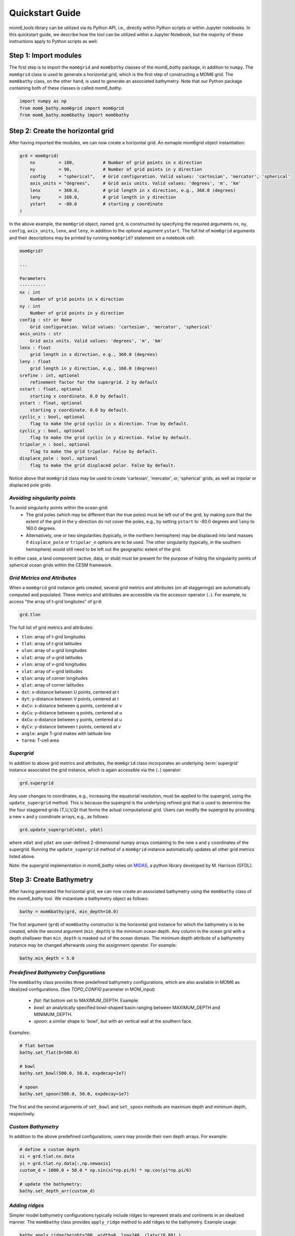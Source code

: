 Quickstart Guide
======================================

`mom6_tools` library can be utilized via its Python API, i.e., directly within Python
scripts or within Jupyter notebooks. In this quickstart guide, we describe how
the tool can be utilized within a Jupyter Notebook, but the majority of
these instructions apply to Python scripts as well.

Step 1: Import modules
----------------------------------------------

The first step is to import the ``mom6grid`` and ``mom6bathy`` classes of the 
`mom6_bathy` package, in addition to ``numpy``. The ``mom6grid`` class is used
to generate a horizontal grid, which is the first step of constructing a MOM6
grid. The ``mom6bathy`` class, on the other hand, is used to generate an 
associated bathymetry. Note that our Python package containing both of these 
classes is called `mom6_bathy`.

.. code-block:: python

    import numpy as np
    from mom6_bathy.mom6grid import mom6grid
    from mom6_bathy.mom6bathy import mom6bathy

Step 2: Create the horizontal grid 
-------------------------------------------

After having imported the modules, we can now create a horizontal grid.
An exmaple mom6grid object instantiation:

.. code-block:: python

    grd = mom6grid(
        nx         = 180,           # Number of grid points in x direction
        ny         = 90,            # Number of grid points in y direction
        config     = "spherical",   # Grid configuration. Valid values: 'cartesian', 'mercator', 'spherical'
        axis_units = "degrees",     # Grid axis units. Valid values: 'degrees', 'm', 'km'
        lenx       = 360.0,         # grid length in x direction, e.g., 360.0 (degrees)
        leny       = 160.0,         # grid length in y direction
        ystart     = -80.0          # starting y coordinate
    )

In the above example, the ``mom6grid`` object, named ``grd``, is constructed by
specifying the required arguments ``nx``, ``ny``, ``config``, ``axis_units``,  ``lenx``,
and ``leny``, in addition to the optional argument ``ystart``. The full list of 
``mom6grid`` arguments and their descriptions may be printed by running
``mom6grid?`` statement on a notebook cell:


.. code-block::

    mom6grid?

    ...

    Parameters
    ----------
    nx : int
        Number of grid points in x direction
    ny : int
        Number of grid points in y direction
    config : str or None
        Grid configuration. Valid values: 'cartesian', 'mercator', 'spherical'
    axis_units : str
        Grid axis units. Valid values: 'degrees', 'm', 'km'
    lenx : float
        grid length in x direction, e.g., 360.0 (degrees)
    leny : float
        grid length in y direction, e.g., 160.0 (degrees)
    srefine : int, optional
        refinement factor for the supergrid. 2 by default
    xstart : float, optional
        starting x coordinate. 0.0 by default.
    ystart : float, optional
        starting y coordinate. 0.0 by default.
    cyclic_x : bool, optional
        flag to make the grid cyclic in x direction. True by default.
    cyclic_y : bool, optional
        flag to make the grid cyclic in y direction. False by default.
    tripolar_n : bool, optional
        flag to make the grid tripolar. False by default.
    displace_pole : bool, optional
        flag to make the grid displaced polar. False by default.

Notice above that ``mom6grid`` class may be used to create 'cartesian', 'mercator',
or, 'spherical' grids, as well as tripolar or displaced pole grids. 

*Avoiding singularity points*
*****************************

To avoid singularity points within the ocean grid:
  * The grid poles (which may be different than the true poles) must be left out of the grid,
    by making sure that the extent of the grid in the y-direction do not cover the poles, 
    e.g., by setting ``ystart`` to -80.0 degrees
    and ``leny`` to 160.0 degrees.
  * Alternatively, one or two singularities (typically, in the northern hemisphere) may be 
    displaced into land masses if ``displace_pole`` or ``tripolar_n`` options are to be used.
    The other singularity (typically, in the southern hemisphere) would still need to be
    left out the geographic extent of the grid.

In either case, a land component (active, data, or stub) must be present for the purpose of
hiding the singularity points of spherical ocean grids within the CESM framework.

*Grid Metrics and Attributes*
*****************************

When a ``mom6grid`` grid instance gets created, several grid metrics and attributes
(on all staggerings) are automatically computed and populated. These metrics and attributes
are accessible via the accessor operator (``.``). For example, to access "the array
of t-grid longitutes" of ``grd``:
    
.. code-block:: python

    grd.tlon

The full list of grid metrics and attributes:

* ``tlon``: array of t-grid longitudes
* ``tlat``: array of t-grid latitudes
* ``ulon``: array of u-grid longitudes
* ``ulat``: array of u-grid latitudes
* ``vlon``: array of v-grid longitudes
* ``vlat``: array of v-grid latitudes
* ``qlon``: array of corner longitudes
* ``qlat``: array of corner latitudes
* ``dxt``: x-distance between U points, centered at t
* ``dyt``: y-distance between V points, centered at t
* ``dxCv``: x-distance between q points, centered at v
* ``dyCu``: y-distance between q points, centered at u
* ``dxCu``: x-distance between y points, centered at u
* ``dyCv``: y-distance between t points, centered at v
* ``angle``: angle T-grid makes with latitude line
* ``tarea``: T-cell area


*Supergrid*
*****************************
In addition to above grid metrics and attributes, the ``mom6grid`` class incorporates an
underlying :term:`supergrid` instance associated the grid instance, which is again
accessible via the (``.``) operator:

.. code-block:: python

    grd.supergrid

Any user changes to coordinates, e.g., increasing the equatorial resolution,
must be applied to the supergrid, using the ``update_supergrid`` method. This is
because the supergrid is the underlying refined grid that is used to determine the
the four staggered grids (T,U,V,Q) that forms the actual computational grid.
Users can modify the supergrid by providing a new x and y coordinate arrays, e.g.,
as follows:

.. code-block:: python

  grd.update_supergrid(xdat, ydat)

where ``xdat`` and ``ydat`` are user-defined 2-dimensional numpy arrays containing
to the new x and y coordinates of the supergrid. Running the ``update_supergrid``
method of a ``mom6grid`` instance automatically updates all other grid metrics listed
above.

Note: the supergrid implementation in `mom6_bathy` relies on `MIDAS <https://github.com/mjharriso/MIDAS>`_,
a python library developed by M. Harrison (GFDL).

Step 3: Create Bathymetry
----------------------------------------------

After having generated the horizontal grid, we can now create an associated bathymetry
using the ``mom6bathy`` class of the `mom6_bathy` tool. We instantiate a bathymetry 
object as follows:

.. code-block:: python

    bathy = mom6bathy(grd, min_depth=10.0)

The first argument (``grd``) of ``mom6bathy`` constructor is the horizontal grid instance for which
the bathymetry is to be created, while the second argument (``min_depth``) is the minimum ocean depth.
Any column in the ocean grid with a depth shallower than ``min_depth``  is masked out of the ocean
domain. The minimum depth attribute of a bathymetry instance may be changed afterwards using the
assignment operator. For example:

.. code-block:: python

    bathy.min_depth = 5.0

*Predefined Bathymetry Configurations*
**************************************
The ``mom6bathy`` class provides three predefined bathymetry configurations, which are also
available in MOM6 as idealized configurations. (See `TOPO_CONFIG` parameter in MOM_input)

  * `flat`: flat bottom set to MAXIMUM_DEPTH. Example:
  * `bowl`: an analytically specified bowl-shaped basin ranging between MAXIMUM_DEPTH and MINIMUM_DEPTH.
  * `spoon`: a similar shape to 'bowl', but with an vertical wall at the southern face.

Examples:

.. code-block:: python

    # flat bottom
    bathy.set_flat(D=500.0)

    # bowl
    bathy.set_bowl(500.0, 50.0, expdecay=1e7)

    # spoon
    bathy.set_spoon(500.0, 50.0, expdecay=1e7)
    
The first and the second arguments of ``set_bowl`` and ``set_spoon`` methods are maximum depth
and minimum depth, respectively.

*Custom Bathymetry*
*************************************
In addition to the above predefined configurations, users may provide their own depth arrays. For
example:
  
.. code-block:: python

    # define a custom depth
    xi = grd.tlat.nx.data
    yi = grd.tlat.ny.data[:,np.newaxis]
    custom_d = 1000.0 + 50.0 * np.sin(xi*np.pi/6) * np.cos(yi*np.pi/6)

    # update the bathymetry:
    bathy.set_depth_arr(custom_d)

*Adding ridges*
*************************************
Simpler model bathymetry configurations typically include ridges to represent straits and
continents in an idealized manner. The ``mom6bathy`` class provides ``apply_ridge`` method
to add ridges to the bathymetry. Example usage:

.. code-block:: python

  bathy.apply_ridge(height=200, width=8, lon=240, ilat=(10,80) )

See the `Examples` page to access Jupyter notebooks with example usages of these methods.

Step 4: Write NetCDF Grid Files
----------------------------------------------

The final step of `mom6_bathy` workflow is to write out the netcdf files containing grid
and bathymetry data. These files are to be read in by MOM6 during runtime.

*Supergrid File*
****************

``GRID_FILE`` parameter in ``MOM_input`` file is to be set to the supergrid file path,
which is specified as ``./ocean_hgrid.nc`` in the below example.

.. code-block:: python

  grd.to_netcdf(supergrid_path = "./ocean_hgrid.nc")

*Topography (Bathymetry) File*
******************************

``TOPO_FILE`` parameter in ``MOM_input`` file is to be set to the topography file path,
which is specified as ``./ocean_topog.nc`` in the below example.

.. code-block:: python

  bathy.to_topog(supergrid_path = "./ocean_topog.nc")

*SCRIP File and ESMF Mesh file*
*******************************

In addition to the supergrid file and the topography file, which are both MOM6 input files,
the CESM simpler models users are required to generate a SCRIP file and an additional
ESMF mesh file to be able work with the NUOPC driver.

The SCRIP file, which contains the horizontal grid file data in a specific format, is
used within the CESM framework to generate domain and mapping files. This file is needed
when running CESM with the MCT driver. To create a SCRIP file from a `mom6bathy` instance,
execute the ``to_topog`` method. For example:

.. code-block:: python

  bathy.to_SCRIP(SCRIP_path="./SCRIP_mom6_idealized.nc")

If CESM is to be run with the NUOPC driver, however, the users are required to create
an ESMF mesh file, which is a variant of the SCRIP grid file. Users can create an ESMF
mesh file from an existing SCRIP file using the ``ESMF_Scrip2Unstruct`` tool available
from the ESMF toolkit.


.. code-block:: bash

  $ ESMF_Scrip2Unstruct sg0v1_SCRIP.nc sg0v1_ESMFmesh.nc 0



Further steps
----------------------------------------------

The remaining steps of configuring the model, which are listed below, are beyond
the scope of the `mom6_bathy` tool, but we give a brief overview here as a reference.

*Initial Conditions*
*******************************
Users need to generate initial conditions for a newly generated grid and bathymetry.
Depending on the configuration, creating initial conditions may involve mapping and 
regridding of already available initial conditions, or, for simpler configurations, users
may choose to use out-of-the-box MOM6 idealized temperature-salinity profiles as
initial conditions. This may be accomplished by setting the ``TS_COMFIG`` parameter
in ``MOM_input`` file to ``fit``, ``linear``, ``USER``, etc.

*Configuring MOM6*
*******************************

Several ``MOM_input`` (or ``MOM_override``) entries need to be updated for a newly
created grid and bathymetry configuration. To print out the values of these parameters,
one can run the ``print_MOM6_runtime_params()`` method of ``mom6bathy``. The list
of these parameters:

  * TRIPOLAR_N
  * NIGLOBAL
  * NJGLOBAL
  * GRID_CONFIG
  * GRID_FILE
  * TOPO_CONFIG
  * TOPO_FILE
  * MAXIMUM_DEPTH
  * MINIMUM_DEPTH
  * REENTRANT_X

*Configuring CESM*
*******************************
[TODO]

